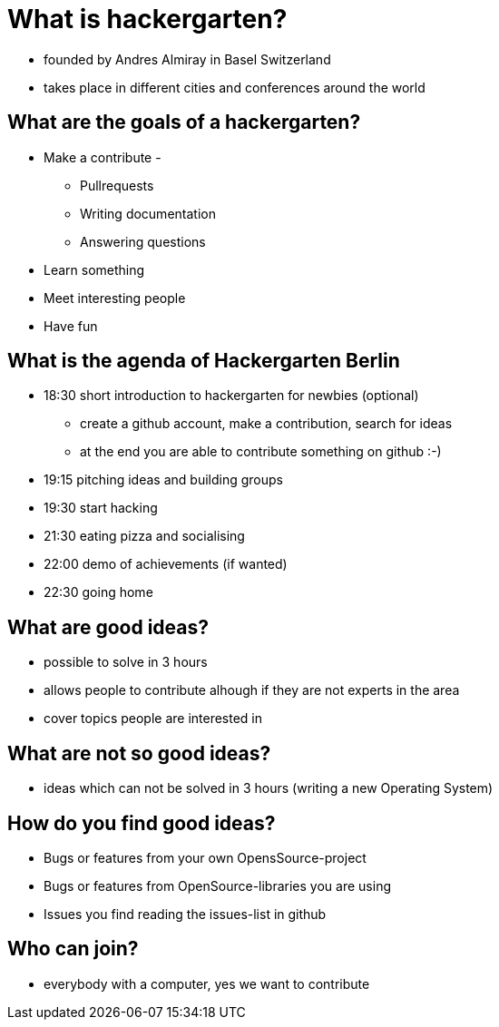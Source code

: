 = What is hackergarten?

* founded by Andres Almiray in Basel Switzerland
* takes place in different cities and conferences around the world

== What are the goals of a hackergarten?

* Make a contribute - 
** Pullrequests
** Writing documentation
** Answering questions
* Learn something
* Meet interesting people
* Have fun

== What is the agenda of Hackergarten Berlin

* 18:30 short introduction to hackergarten for newbies (optional)
** create a github account, make a contribution, search for ideas
** at the end you are able to contribute something on github :-)
* 19:15 pitching ideas and building groups
* 19:30 start hacking 
* 21:30 eating pizza and socialising
* 22:00 demo of achievements (if wanted)
* 22:30 going home 

== What are good ideas?

* possible to solve in 3 hours
* allows people to contribute alhough if they are not experts in the area
* cover topics people are interested in 

== What are not so good ideas?

* ideas which can not be solved in 3 hours (writing a new Operating System)

== How do you find good ideas?

* Bugs or features from your own OpensSource-project
* Bugs or features from OpenSource-libraries you are using
* Issues you find reading the issues-list in github

== Who can join?

* everybody with a computer, yes we want to contribute
